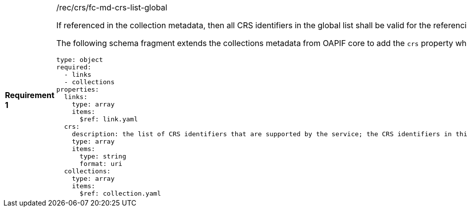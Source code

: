 [width="90%",cols="2,6a"]
|===
|*Requirement {counter:req-id}* |/rec/crs/fc-md-crs-list-global +

If referenced in the collection metadata, then all CRS identifiers in the
global list shall be valid for the referencing collection.

The following schema fragment extends the collections metadata from OAPIF core
to add the `crs` property which is the global list of CRS identifiers.

[source,YAML]
----
type: object
required:
  - links
  - collections
properties:
  links:
    type: array
    items:
      $ref: link.yaml
  crs:
    description: the list of CRS identifiers that are supported by the service; the CRS identifiers in this list shall be valid for all spatial feature collections offered by the service
    type: array
    items:
      type: string
      format: uri
  collections:
    type: array
    items:
      $ref: collection.yaml
----

|===
